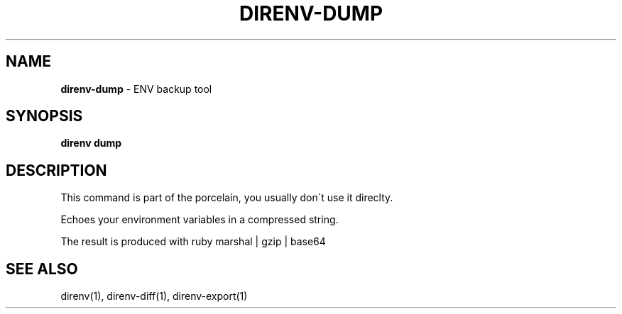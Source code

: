 .\" generated with Ronn/v0.7.3
.\" http://github.com/rtomayko/ronn/tree/0.7.3
.
.TH "DIRENV\-DUMP" "1" "December 2011" "0x2a" "direnv"
.
.SH "NAME"
\fBdirenv\-dump\fR \- ENV backup tool
.
.SH "SYNOPSIS"
\fBdirenv dump\fR
.
.SH "DESCRIPTION"
This command is part of the porcelain, you usually don\'t use it direclty\.
.
.P
Echoes your environment variables in a compressed string\.
.
.P
The result is produced with ruby marshal | gzip | base64
.
.SH "SEE ALSO"
direnv(1), direnv\-diff(1), direnv\-export(1)

